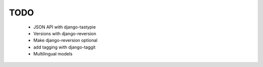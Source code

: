 TODO
====

    * JSON API with django-tastypie

    * Versions with django-reversion

    * Make django-reversion optional

    * add tagging with django-taggit

    * Multilingual models
